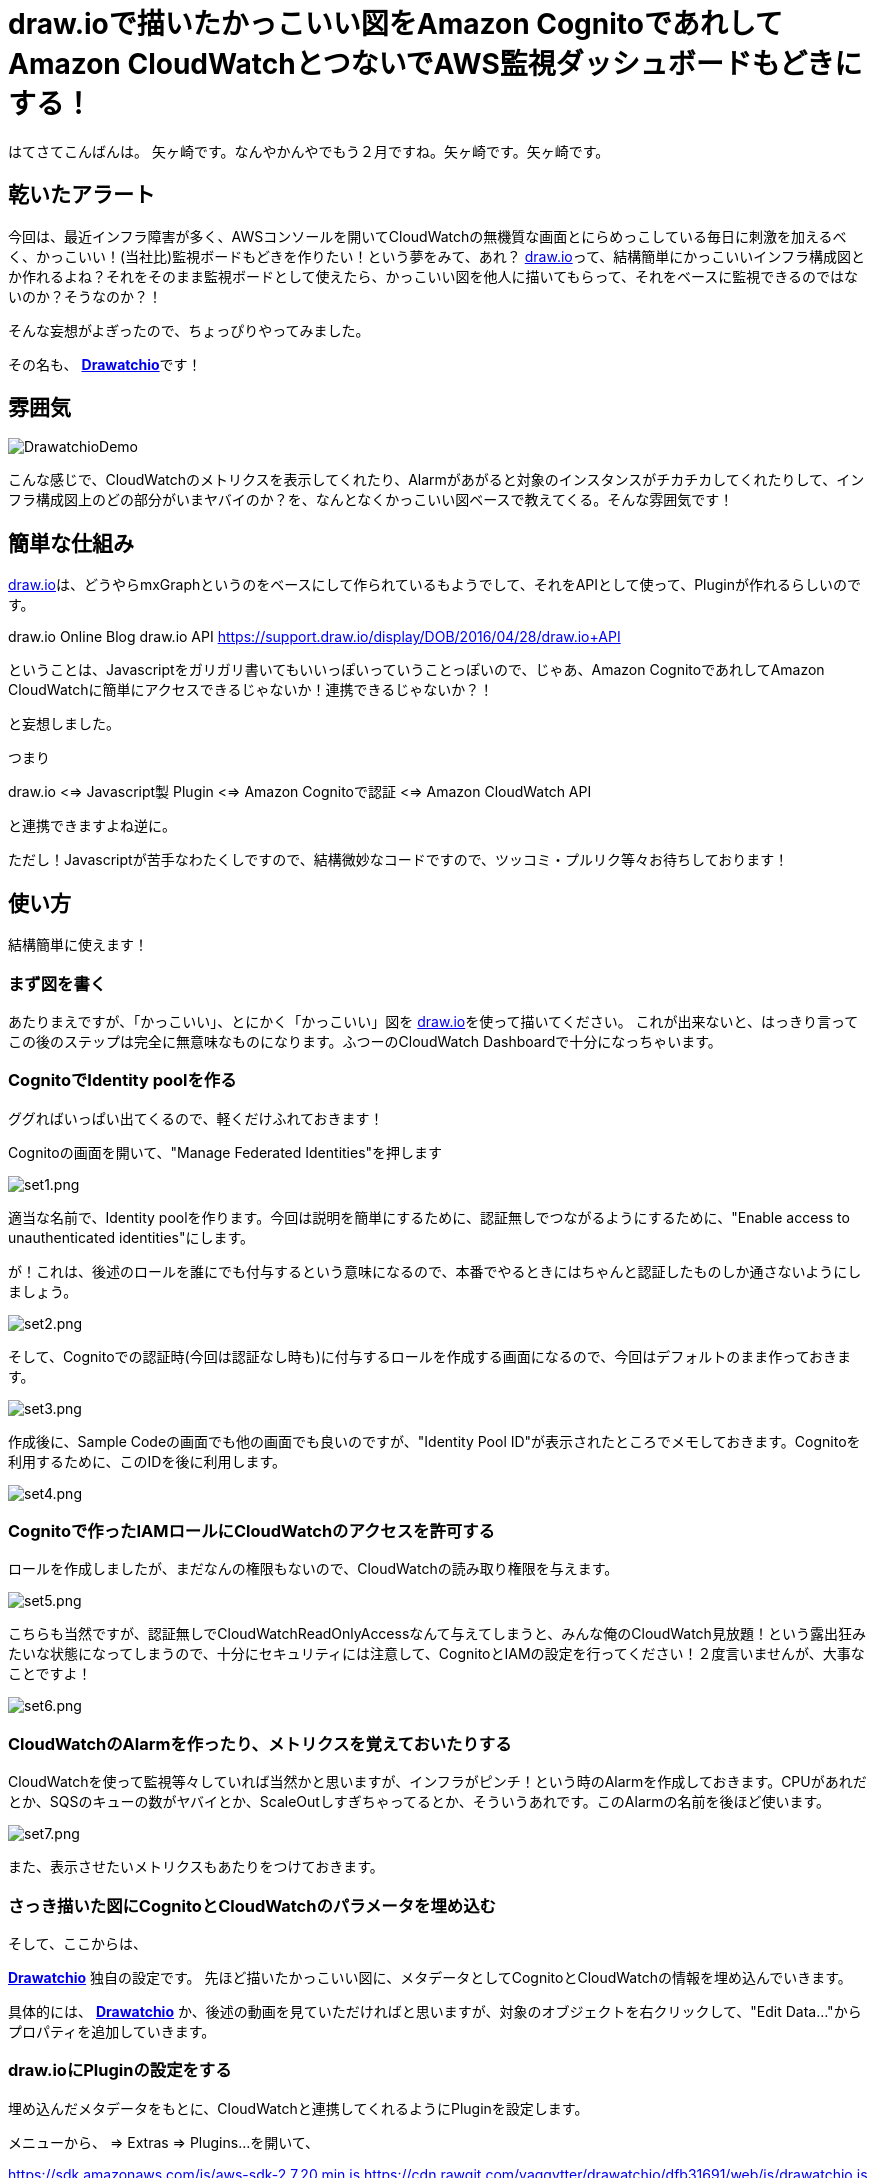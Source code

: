 = draw.ioで描いたかっこいい図をAmazon CognitoであれしてAmazon CloudWatchとつないでAWS監視ダッシュボードもどきにする！
:published_at: 2017-02-11
:hp-alt-title: Drawatchio
:hp-tags: Yagasaki,drawio,CloudWatch,Cognito,AWS
:hp-image: https://github.com/yaggytter/drawatchio/raw/master/drawatchiodemo.gif?raw=true

はてさてこんばんは。 矢ヶ崎です。なんやかんやでもう２月ですね。矢ヶ崎です。矢ヶ崎です。

== 乾いたアラート

今回は、最近インフラ障害が多く、AWSコンソールを開いてCloudWatchの無機質な画面とにらめっこしている毎日に刺激を加えるべく、かっこいい！(当社比)監視ボードもどきを作りたい！という夢をみて、あれ？ https://www.draw.io/[draw.io]って、結構簡単にかっこいいインフラ構成図とか作れるよね？それをそのまま監視ボードとして使えたら、かっこいい図を他人に描いてもらって、それをベースに監視できるのではないのか？そうなのか？！

そんな妄想がよぎったので、ちょっぴりやってみました。

その名も、
https://github.com/yaggytter/drawatchio[*Drawatchio*]です！

== 雰囲気

image::https://github.com/yaggytter/drawatchio/raw/master/drawatchiodemo.gif?raw=true[DrawatchioDemo]

こんな感じで、CloudWatchのメトリクスを表示してくれたり、Alarmがあがると対象のインスタンスがチカチカしてくれたりして、インフラ構成図上のどの部分がいまヤバイのか？を、なんとなくかっこいい図ベースで教えてくる。そんな雰囲気です！

== 簡単な仕組み

https://www.draw.io/[draw.io]は、どうやらmxGraphというのをベースにして作られているもようでして、それをAPIとして使って、Pluginが作れるらしいのです。

draw.io Online Blog  draw.io API
https://support.draw.io/display/DOB/2016/04/28/draw.io+API

ということは、Javascriptをガリガリ書いてもいいっぽいっていうことっぽいので、じゃあ、Amazon CognitoであれしてAmazon CloudWatchに簡単にアクセスできるじゃないか！連携できるじゃないか？！

と妄想しました。

つまり

draw.io <=> Javascript製 Plugin <=> Amazon Cognitoで認証 <=> Amazon CloudWatch API

と連携できますよね逆に。

ただし！Javascriptが苦手なわたくしですので、結構微妙なコードですので、ツッコミ・プルリク等々お待ちしております！

== 使い方

結構簡単に使えます！

=== まず図を書く

あたりまえですが、「かっこいい」、とにかく「かっこいい」図を https://www.draw.io/[draw.io]を使って描いてください。
これが出来ないと、はっきり言ってこの後のステップは完全に無意味なものになります。ふつーのCloudWatch Dashboardで十分になっちゃいます。

=== CognitoでIdentity poolを作る

ググればいっぱい出てくるので、軽くだけふれておきます！

Cognitoの画面を開いて、"Manage Federated Identities"を押します

image::yagasaki/drawatchio/set1.png[set1.png]

適当な名前で、Identity poolを作ります。今回は説明を簡単にするために、認証無しでつながるようにするために、"Enable access to unauthenticated identities"にします。

が！これは、後述のロールを誰にでも付与するという意味になるので、本番でやるときにはちゃんと認証したものしか通さないようにしましょう。

image::yagasaki/drawatchio/set2.png[set2.png]


そして、Cognitoでの認証時(今回は認証なし時も)に付与するロールを作成する画面になるので、今回はデフォルトのまま作っておきます。

image::yagasaki/drawatchio/set3.png[set3.png]

作成後に、Sample Codeの画面でも他の画面でも良いのですが、"Identity Pool ID"が表示されたところでメモしておきます。Cognitoを利用するために、このIDを後に利用します。

image::yagasaki/drawatchio/set4.png[set4.png]


=== Cognitoで作ったIAMロールにCloudWatchのアクセスを許可する

ロールを作成しましたが、まだなんの権限もないので、CloudWatchの読み取り権限を与えます。

image::yagasaki/drawatchio/set5.png[set5.png]

こちらも当然ですが、認証無しでCloudWatchReadOnlyAccessなんて与えてしまうと、みんな俺のCloudWatch見放題！という露出狂みたいな状態になってしまうので、十分にセキュリティには注意して、CognitoとIAMの設定を行ってください！２度言いませんが、大事なことですよ！

image::yagasaki/drawatchio/set6.png[set6.png]

=== CloudWatchのAlarmを作ったり、メトリクスを覚えておいたりする

CloudWatchを使って監視等々していれば当然かと思いますが、インフラがピンチ！という時のAlarmを作成しておきます。CPUがあれだとか、SQSのキューの数がヤバイとか、ScaleOutしすぎちゃってるとか、そういうあれです。このAlarmの名前を後ほど使います。

image::yagasaki/drawatchio/set7.png[set7.png]

また、表示させたいメトリクスもあたりをつけておきます。

=== さっき描いた図にCognitoとCloudWatchのパラメータを埋め込む

そして、ここからは、

https://github.com/yaggytter/drawatchio[*Drawatchio*] 独自の設定です。
先ほど描いたかっこいい図に、メタデータとしてCognitoとCloudWatchの情報を埋め込んでいきます。

具体的には、 https://github.com/yaggytter/drawatchio[*Drawatchio*] か、後述の動画を見ていただければと思いますが、対象のオブジェクトを右クリックして、"Edit Data..."からプロパティを追加していきます。

=== draw.ioにPluginの設定をする

埋め込んだメタデータをもとに、CloudWatchと連携してくれるようにPluginを設定します。

メニューから、 => Extras => Plugins...
を開いて、

https://sdk.amazonaws.com/js/aws-sdk-2.7.20.min.js
https://cdn.rawgit.com/yaggytter/drawatchio/dfb31691/web/js/drawatchio.js

の２つを追加して、draw.ioを再読込(ページリロード)します。

=== 監視開始！

いよいよ監視開始です！
適当なオブジェクトを右クリックして、"Start Monitoring"を押してください。
設定したメトリクスが取得されていたら、監視できているはずです！

=== 設定の雰囲気の動画

こちらに、「CognitoとCloudWatchのパラメータを埋め込む」以降の作業を動画にしたものを置いておきましたので、もしご興味あればご覧ください！

https://youtu.be/xiCtHSh85Mg

安心してください。CognitoのIDはすでに無効にしてあります！


== 枕は高くなりません

これで安心度が上がるかと思いきや、一切あがらないのでご注意を。です。

*だとしても！*

気が重い監視・運用系業務を少しでも楽しくしていきましょう！

おやすみなさい！
